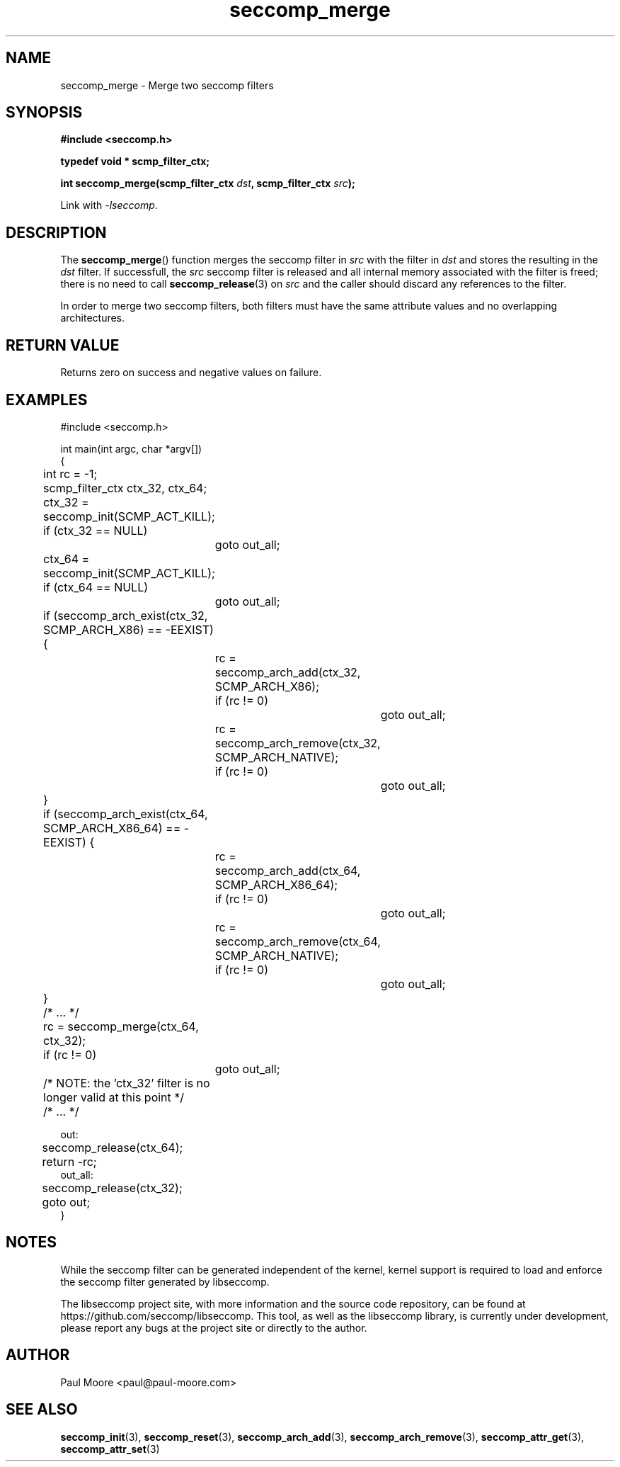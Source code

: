 .TH "seccomp_merge" 3 "28 September 2012" "paul@paul-moore.com" "libseccomp Documentation"
.\" //////////////////////////////////////////////////////////////////////////
.SH NAME
.\" //////////////////////////////////////////////////////////////////////////
seccomp_merge \- Merge two seccomp filters
.\" //////////////////////////////////////////////////////////////////////////
.SH SYNOPSIS
.\" //////////////////////////////////////////////////////////////////////////
.nf
.B #include <seccomp.h>
.sp
.B typedef void * scmp_filter_ctx;
.sp
.BI "int seccomp_merge(scmp_filter_ctx " dst ", scmp_filter_ctx " src ");"
.sp
Link with \fI\-lseccomp\fP.
.fi
.\" //////////////////////////////////////////////////////////////////////////
.SH DESCRIPTION
.\" //////////////////////////////////////////////////////////////////////////
.P
The
.BR seccomp_merge ()
function merges the seccomp filter in
.I src
with the filter in
.I dst
and stores the resulting in the
.I dst
filter.  If successfull, the
.I src
seccomp filter is released and all internal memory associated with the filter
is freed; there is no need to call
.BR seccomp_release (3)
on
.I src
and the caller should discard any references to the filter.
.P
In order to merge two seccomp filters, both filters must have the same
attribute values and no overlapping architectures.
.\" //////////////////////////////////////////////////////////////////////////
.SH RETURN VALUE
.\" //////////////////////////////////////////////////////////////////////////
Returns zero on success and negative values on failure.
.\" //////////////////////////////////////////////////////////////////////////
.SH EXAMPLES
.\" //////////////////////////////////////////////////////////////////////////
.nf
#include <seccomp.h>

int main(int argc, char *argv[])
{
	int rc = \-1;
	scmp_filter_ctx ctx_32, ctx_64;

	ctx_32 = seccomp_init(SCMP_ACT_KILL);
	if (ctx_32 == NULL)
		goto out_all;
	ctx_64 = seccomp_init(SCMP_ACT_KILL);
	if (ctx_64 == NULL)
		goto out_all;

	if (seccomp_arch_exist(ctx_32, SCMP_ARCH_X86) == \-EEXIST) {
		rc = seccomp_arch_add(ctx_32, SCMP_ARCH_X86);
		if (rc != 0)
			goto out_all;
		rc = seccomp_arch_remove(ctx_32, SCMP_ARCH_NATIVE);
		if (rc != 0)
			goto out_all;
	}
	if (seccomp_arch_exist(ctx_64, SCMP_ARCH_X86_64) == \-EEXIST) {
		rc = seccomp_arch_add(ctx_64, SCMP_ARCH_X86_64);
		if (rc != 0)
			goto out_all;
		rc = seccomp_arch_remove(ctx_64, SCMP_ARCH_NATIVE);
		if (rc != 0)
			goto out_all;
	}

	/* ... */

	rc = seccomp_merge(ctx_64, ctx_32);
	if (rc != 0)
		goto out_all;

	/* NOTE: the 'ctx_32' filter is no longer valid at this point */

	/* ... */

out:
	seccomp_release(ctx_64);
	return \-rc;
out_all:
	seccomp_release(ctx_32);
	goto out;
}
.fi
.\" //////////////////////////////////////////////////////////////////////////
.SH NOTES
.\" //////////////////////////////////////////////////////////////////////////
.P
While the seccomp filter can be generated independent of the kernel, kernel
support is required to load and enforce the seccomp filter generated by
libseccomp.
.P
The libseccomp project site, with more information and the source code
repository, can be found at https://github.com/seccomp/libseccomp.  This tool,
as well as the libseccomp library, is currently under development, please
report any bugs at the project site or directly to the author.
.\" //////////////////////////////////////////////////////////////////////////
.SH AUTHOR
.\" //////////////////////////////////////////////////////////////////////////
Paul Moore <paul@paul-moore.com>
.\" //////////////////////////////////////////////////////////////////////////
.SH SEE ALSO
.\" //////////////////////////////////////////////////////////////////////////
.BR seccomp_init (3),
.BR seccomp_reset (3),
.BR seccomp_arch_add (3),
.BR seccomp_arch_remove (3),
.BR seccomp_attr_get (3),
.BR seccomp_attr_set (3)
